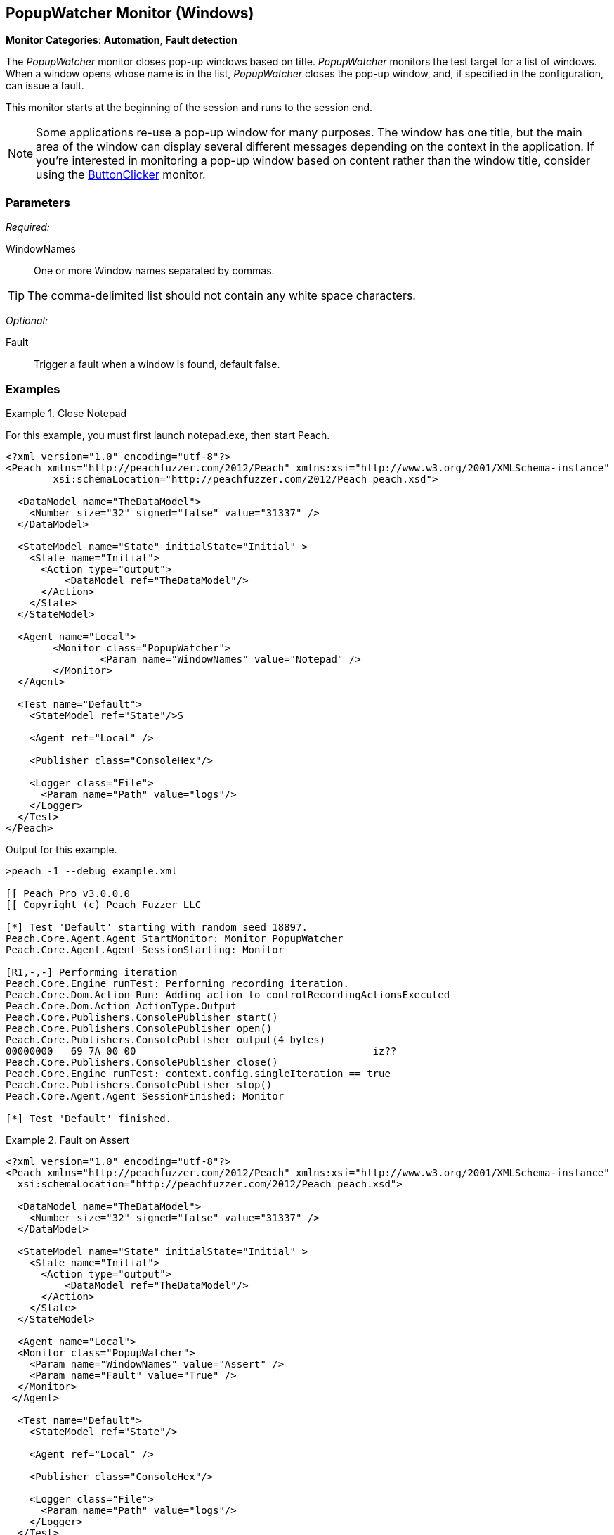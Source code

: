 <<<
[[Monitors_PopupWatcher]]
== PopupWatcher Monitor (Windows)

*Monitor Categories*: *Automation*, *Fault detection*

The _PopupWatcher_ monitor closes pop-up windows based on title. _PopupWatcher_ monitors
the test target for a list of windows. When a window opens whose name is in the list,
_PopupWatcher_ closes the pop-up window, and, if specified in the configuration, can
issue a fault.

This monitor starts at the beginning of the session and runs to the session end.

NOTE: Some applications re-use a pop-up window for many purposes. The window has one title,
but the main area of the window can display several different messages depending on the
context in the application. If you're interested in monitoring a pop-up window based on
content rather than the window title, consider using the
xref:Monitors_ButtonClicker[ButtonClicker] monitor.

=== Parameters

_Required:_

WindowNames:: One or more Window names separated by commas.

TIP: The comma-delimited list should not contain any white space characters.

_Optional:_

Fault:: Trigger a fault when a window is found, default false.

=== Examples

ifdef::peachug[]

.Close Notepad
====================

This parameter example is from a setup that closes Notepad and Paint.

[cols="2,4" options="header",halign="center"]
|==========================================================
|Parameter    |Value
|WindowNames  |`Notepad,Calculator`
|Fault        |`true`
|==========================================================
====================

This example consists of a series of steps that you can execute to watch Peach close the windows for
the Notepad and Calculator applications. Because seeing PopupWatcher monitor in action is the point of the exercise,
we can grab and run almost any Pit, then select the PopupWatcher as the monitor for the Pit, and watch
it work. In this case, we're going to choose to fuzz an image file, a BMP, in the +mspaint+ application.

You can watch Peach close the Notepad and the Calculator applications by performing the following steps:

*Step 1*: Start the Notepad and the Calculator applications. +

. From the Windows menu, launch the Notepad and the Calculator applications. They are both Windows Accessories.

*Step 2*: Start the Peach Web interface. +

. From the Windows menu, right-click on command prompt, then click "Run as Administrator"
  from the shortcut menu. +
. In the command-line window, navigate to the Peach directory. +
. Type "peach" and press RETURN to start the Peach Web interface.

*Step 3*: Select the Pit using the Peach Web Interface.

. Select the BMP pit from the Peach Pro Library, the Images group.
. Name the copy of the BMP pit, such as 12_BMP.

*Step 4*: Name the sample file and its path.

. From the Configuration menu on the left of the panel, click "Variables".
. Name the Seed File. For simplicity, select a file in your Pictures folder.
. Name the path of your Pictures folder.
. Save the variables.

*Step 5*: Add the agent and monitor.

. From the Configuration menu on the left of the panel, click "Monitoring".
. Click "Add Agent".
. Supply the agent name, "LocalAgent".

. click "Add a monitor ..."
. Select "PopupWatcher" from the list.
. Name the monitor, such as "MyPopup".
. Supply the window title to watch, "Notepad,Calculator".
. click "Save".

*Step 6*: Run the Pit +

. Click the Dashboard menu.
. From the Web dashboard, click Start.

*Result*: The PopupMonitor closes Notepad and Calculator, causing the application windows to disappear.

endif::peachug[]


ifndef::peachug[]

.Close Notepad
================
For this example, you must first launch +notepad.exe+, then start Peach.

[source,xml]
----
<?xml version="1.0" encoding="utf-8"?>
<Peach xmlns="http://peachfuzzer.com/2012/Peach" xmlns:xsi="http://www.w3.org/2001/XMLSchema-instance"
	xsi:schemaLocation="http://peachfuzzer.com/2012/Peach peach.xsd">

  <DataModel name="TheDataModel">
    <Number size="32" signed="false" value="31337" />
  </DataModel>

  <StateModel name="State" initialState="Initial" >
    <State name="Initial">
      <Action type="output">
          <DataModel ref="TheDataModel"/>
      </Action>
    </State>
  </StateModel>

  <Agent name="Local">
	<Monitor class="PopupWatcher">
		<Param name="WindowNames" value="Notepad" />
	</Monitor>
  </Agent>

  <Test name="Default">
    <StateModel ref="State"/>S

    <Agent ref="Local" />

    <Publisher class="ConsoleHex"/>

    <Logger class="File">
      <Param name="Path" value="logs"/>
    </Logger>
  </Test>
</Peach>
----

Output for this example.

----
>peach -1 --debug example.xml

[[ Peach Pro v3.0.0.0
[[ Copyright (c) Peach Fuzzer LLC

[*] Test 'Default' starting with random seed 18897.
Peach.Core.Agent.Agent StartMonitor: Monitor PopupWatcher
Peach.Core.Agent.Agent SessionStarting: Monitor

[R1,-,-] Performing iteration
Peach.Core.Engine runTest: Performing recording iteration.
Peach.Core.Dom.Action Run: Adding action to controlRecordingActionsExecuted
Peach.Core.Dom.Action ActionType.Output
Peach.Core.Publishers.ConsolePublisher start()
Peach.Core.Publishers.ConsolePublisher open()
Peach.Core.Publishers.ConsolePublisher output(4 bytes)
00000000   69 7A 00 00                                        iz??
Peach.Core.Publishers.ConsolePublisher close()
Peach.Core.Engine runTest: context.config.singleIteration == true
Peach.Core.Publishers.ConsolePublisher stop()
Peach.Core.Agent.Agent SessionFinished: Monitor

[*] Test 'Default' finished.
----
================

.Fault on Assert
================
[source,xml]
----
<?xml version="1.0" encoding="utf-8"?>
<Peach xmlns="http://peachfuzzer.com/2012/Peach" xmlns:xsi="http://www.w3.org/2001/XMLSchema-instance"
  xsi:schemaLocation="http://peachfuzzer.com/2012/Peach peach.xsd">

  <DataModel name="TheDataModel">
    <Number size="32" signed="false" value="31337" />
  </DataModel>

  <StateModel name="State" initialState="Initial" >
    <State name="Initial">
      <Action type="output">
          <DataModel ref="TheDataModel"/>
      </Action>
    </State>
  </StateModel>

  <Agent name="Local">
  <Monitor class="PopupWatcher">
    <Param name="WindowNames" value="Assert" />
    <Param name="Fault" value="True" />
  </Monitor>
 </Agent>

  <Test name="Default">
    <StateModel ref="State"/>

    <Agent ref="Local" />

    <Publisher class="ConsoleHex"/>

    <Logger class="File">
      <Param name="Path" value="logs"/>
    </Logger>
  </Test>
</Peach>
----

Output for this example.

----
>peach -1 --debug example.xml

[[ Peach Pro v3.0.0.0
[[ Copyright (c) Peach Fuzzer LLC

[*] Test 'Default' starting with random seed 55395.
Peach.Core.Agent.Agent StartMonitor: Monitor PopupWatcher
Peach.Core.Agent.Agent SessionStarting: Monitor

[R1,-,-] Performing iteration
Peach.Core.Engine runTest: Performing recording iteration.
Peach.Core.Dom.Action Run: Adding action to controlRecordingActionsExecuted
Peach.Core.Dom.Action ActionType.Output
Peach.Core.Publishers.ConsolePublisher start()
Peach.Core.Publishers.ConsolePublisher open()
Peach.Core.Publishers.ConsolePublisher output(4 bytes)
00000000   69 7A 00 00                                        iz??
Peach.Core.Publishers.ConsolePublisher close()
Peach.Core.Engine runTest: context.config.singleIteration == true
Peach.Core.Publishers.ConsolePublisher stop()
Peach.Core.Agent.Agent SessionFinished: Monitor

[*] Test 'Default' finished.
----
================

endif::peachug[]
